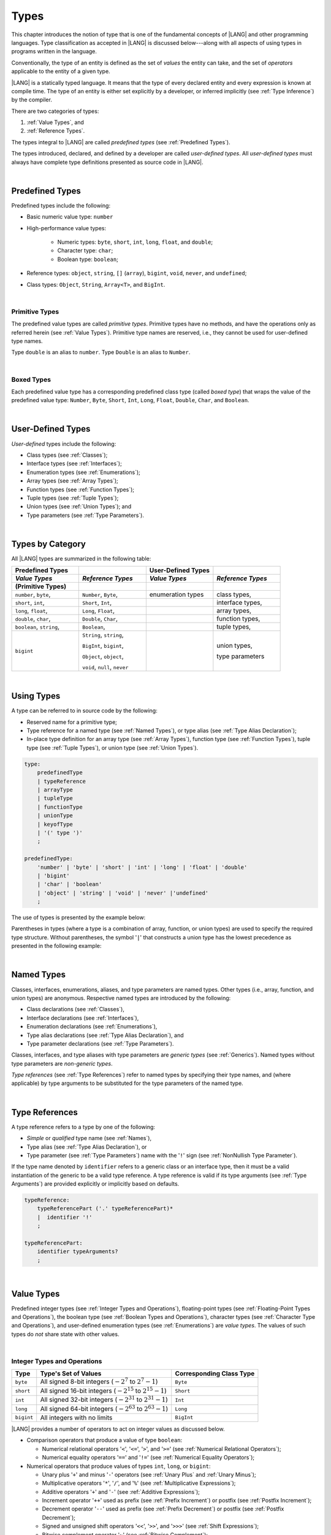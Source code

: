 ..
    Copyright (c) 2021-2024 Huawei Device Co., Ltd.
    Licensed under the Apache License, Version 2.0 (the "License");
    you may not use this file except in compliance with the License.
    You may obtain a copy of the License at
    http://www.apache.org/licenses/LICENSE-2.0
    Unless required by applicable law or agreed to in writing, software
    distributed under the License is distributed on an "AS IS" BASIS,
    WITHOUT WARRANTIES OR CONDITIONS OF ANY KIND, either express or implied.
    See the License for the specific language governing permissions and
    limitations under the License.

.. _Types:

Types
#####

.. meta:
    frontend_status: Partly

This chapter introduces the notion of type that is one of the fundamental
concepts of |LANG| and other programming languages.
Type classification as accepted in |LANG| is discussed below---along
with all aspects of using types in programs written in the language.

Conventionally, the type of an entity is defined as the set of *values* the
entity can take, and the set of *operators* applicable to the entity of
a given type.

|LANG| is a statically typed language. It means that the type of every
declared entity and every expression is known at compile time. The type of
an entity is either set explicitly by a developer, or inferred implicitly
(see :ref:`Type Inference`) by the compiler.

There are two categories of types:

#. :ref:`Value Types`, and

#. :ref:`Reference Types`.

The types integral to |LANG| are called *predefined types* (see
:ref:`Predefined Types`).

The types introduced, declared, and defined by a developer are called
*user-defined types*.
All *user-defined types* must always have complete type definitions
presented as source code in |LANG|.

.. index::
   statically typed language
   expression
   compile time
   value type
   reference type
   type inference
   compiler
   predefined type
   user-defined type
   type definition
   source code

|

.. _Predefined Types:

Predefined Types
****************

.. meta:
    frontend_status: Done

Predefined types include the following:

-  Basic numeric value type: ``number``

-  High-performance value types:

     - Numeric types: ``byte``, ``short``, ``int``, ``long``, ``float``, and
       ``double``;

     - Character type: ``char``;

     - Boolean type: ``boolean``;


-  Reference types: ``object``, ``string``, ``[]`` (``array``), ``bigint``,
   ``void``, ``never``, and ``undefined``;

-  Class types: ``Object``, ``String``, ``Array<T>``, and ``BigInt``.


|

.. _Primitive Types:

Primitive Types
===============

.. meta:
    frontend_status: Done

The predefined value types are called *primitive types*. Primitive types have
no methods, and have the operations only as referred herein (see
:ref:`Value Types`). Primitive type names are reserved, i.e., they cannot be
used for user-defined type names.

Type ``double`` is an alias to ``number``. Type ``Double`` is an alias to
``Number``.

|

.. _Boxed Types:

Boxed Types
===========

.. meta:
    frontend_status: Done

Each predefined value type has a corresponding predefined class type (called
*boxed type*) that wraps the value of the predefined value type:
``Number``, ``Byte``, ``Short``, ``Int``, ``Long``, ``Float``, ``Double``,
``Char``, and ``Boolean``.


.. index::
   predefined type
   basic numeric type
   numeric type
   user-defined type
   type definition
   alias
   value type
   class type
   primitive type
   type alias
   wrapping

|

.. _User-Defined Types:

User-Defined Types
******************

.. meta:
    frontend_status: Done

*User-defined* types include the following:

-  Class types (see :ref:`Classes`);
-  Interface types (see :ref:`Interfaces`);
-  Enumeration types (see :ref:`Enumerations`);
-  Array types (see :ref:`Array Types`);
-  Function types (see :ref:`Function Types`);
-  Tuple types (see :ref:`Tuple Types`);
-  Union types (see :ref:`Union Types`); and
-  Type parameters (see :ref:`Type Parameters`).

.. index::
   user-defined type
   class type
   interface type
   enumeration type
   array type
   function type
   union type
   type parameter

|

.. _Types by Category:

Types by Category
*****************

.. meta:
    frontend_status: Done

All |LANG| types are summarized in the following table:

.. table::
   :widths: 25, 25, 25, 25

   ========================= ========================= ========================= =========================
   **Predefined Types**                                **User-Defined Types**
   ------------------------- ------------------------- ------------------------- -------------------------
   *Value Types*             *Reference Types*         *Value Types*             *Reference Types*
   (Primitive Types)
   ========================= ========================= ========================= =========================
   ``number``, ``byte``,     ``Number``, ``Byte``,     enumeration types         class types,             
   ``short``, ``int``,       ``Short``, ``Int``,                                 interface types,         
   ``long``, ``float``,      ``Long``, ``Float``,                                array types,             
   ``double``, ``char``,     ``Double``, ``Char``,                               function types,          
   ``boolean``, ``string``,  ``Boolean``,                                        tuple types,             
   ``bigint``                ``String``, ``string``,                             union types,             
                                                                                                          
                             ``BigInt``, ``bigint``,                             type parameters          
                                                                                                          
                             ``Object``, ``object``,                                                      
                                                                                                          
                             ``void``, ``null``,                                                          
                             ``never``                                                                    
   ========================= ========================= ========================= =========================


.. index::
   class type
   primitive type
   reference type
   value type
   interface type
   array type
   union type
   tuple type
   type parameter

|

.. _Using Types:

Using Types
***********

.. meta:
    frontend_status: Done

A type can be referred to in source code by the following:

-  Reserved name for a primitive type;
-  Type reference for a named type (see :ref:`Named Types`), or type alias
   (see :ref:`Type Alias Declaration`);
-  In-place type definition for an array type (see :ref:`Array Types`),
   function type (see :ref:`Function Types`), tuple type (see :ref:`Tuple Types`),
   or union type (see :ref:`Union Types`).

.. index::
   reserved name
   primitive type
   type alias
   type reference
   array type
   function type
   union type

.. code-block:: abnf

    type:
        predefinedType
        | typeReference
        | arrayType
        | tupleType
        | functionType
        | unionType
        | keyofType
        | '(' type ')'
        ;

    predefinedType:
        'number' | 'byte' | 'short' | 'int' | 'long' | 'float' | 'double'
        | 'bigint'
        | 'char' | 'boolean'
        | 'object' | 'string' | 'void' | 'never' |'undefined'
        ;



The use of types is presented by the example below:

.. code-block:: typescript
   :linenos:

    let b: boolean  // using primitive value type name
    let n: number   // using primitive value type name
    let o: Object   // using predefined class type name
    let a: number[] // using array type

Parentheses in types (where a type is a combination of array, function, or
union types) are used to specify the required type structure.
Without parentheses, the symbol '``|``' that constructs a union type
has the lowest precedence as presented in the following example:

.. index::
   array type
   function type
   union type
   type structure
   symbol
   construct
   precedence

.. code-block:: typescript
   :linenos:

    // a nullable array with elements of type string:
    let a: string[] | null
    let s: string[] = []
    a = s    // ok
    a = null // ok, a is nullable

    // an array with elements whose types are string or null:
    let b: (string | null)[]
    b = null // error, b is an array and is not nullable
    b = ["aa", null] // ok

    // a function type that returns string or null
    let c: () => string | null
    c = null // error, c is not nullable
    c = (): string | null => { return null } // ok

    // (a function type that returns string) or null
    let d: (() => string) | null
    d = null // ok, d is nullable
    d = (): string => { return "hi" } // ok

|

.. _Named Types:

Named Types
***********

.. meta:
    frontend_status: Done

Classes, interfaces, enumerations, aliases, and type parameters are named types.
Other types (i.e., array, function, and union types) are anonymous. Respective
named types are introduced by the following:

-  Class declarations (see :ref:`Classes`),
-  Interface declarations (see :ref:`Interfaces`),
-  Enumeration declarations (see :ref:`Enumerations`),
-  Type alias declarations (see :ref:`Type Alias Declaration`), and
-  Type parameter declarations (see :ref:`Type Parameters`).

Classes, interfaces, and type aliases with type parameters are *generic types*
(see :ref:`Generics`). Named types without type parameters are
*non-generic types*.

*Type references* (see :ref:`Type References`) refer to named types by
specifying their type names, and (where applicable) by type arguments to be
substituted for the type parameters of the named type.

.. index::
   named type
   class
   interface
   enumeration
   union
   class declaration
   interface declaration
   enumeration declaration
   union declaration
   generic type
   generics
   type argument
   type parameter

|

.. _Type References:

Type References
***************

.. meta:
    frontend_status: Done

A type reference refers to a type by one of the following:

-  *Simple* or *qualified* type name (see :ref:`Names`),
-  Type alias (see :ref:`Type Alias Declaration`), or
-  Type parameter (see :ref:`Type Parameters`) name with the '``!``' sign
   (see :ref:`NonNullish Type Parameter`).

If the type name denoted by ``identifier`` refers to a generic class or an
interface type, then it must be a valid instantiation of the generic to be
a valid type reference. A type reference is valid if its type arguments (see
:ref:`Type Arguments`) are provided explicitly or implicitly based on defaults.

.. index::
   type reference
   type name
   simple type name
   qualified type name
   identifier
   type alias
   type argument
   interface type

.. code-block:: abnf

    typeReference:
        typeReferencePart ('.' typeReferencePart)*
        |  identifier '!'
        ;

    typeReferencePart:
        identifier typeArguments?
        ;

.. code-block:: typescript
   :linenos:

    let map: Map<string, number> // Map<string, number> is the type reference

    class A<T> {
       field1: A<T>  // A<T> is a type reference - class type reference
       field2: A<number> // A<number> is a type reference - class type reference
       foo (p: T) {} // T is a type reference - type parameter
       constructor () { /* some body to init fields */ }
    }

    type MyType<T> = []A<T>
    let x: MyType<number> = [new A<number>, new A<number>]
      // MyType<number> is a type reference  - alias reference
      // A<number> is a type reference - class type reference

|

.. _Value Types:

Value Types
***********

.. meta:
    frontend_status: Done

Predefined integer types (see :ref:`Integer Types and Operations`),
floating-point types (see :ref:`Floating-Point Types and Operations`), the
boolean type (see :ref:`Boolean Types and Operations`), character types
(see :ref:`Character Type and Operations`), and user-defined enumeration
types (see :ref:`Enumerations`) are *value types*. The values of such types
do *not* share state with other values.

.. index::
   value type
   predefined type
   integer type
   floating-point type
   boolean type
   character type
   enumeration

|

.. _Integer Types and Operations:

Integer Types and Operations
============================

.. meta:
    frontend_status: Done

+------------+--------------------------------------------------------------------+--------------------------+
| Type       | Type's Set of Values                                               | Corresponding Class Type |
+============+====================================================================+==========================+
| ``byte``   | All signed 8-bit integers (:math:`-2^7` to :math:`2^7-1`)          |   ``Byte``               |
+------------+--------------------------------------------------------------------+--------------------------+
| ``short``  | All signed 16-bit integers (:math:`-2^{15}` to :math:`2^{15}-1`)   |   ``Short``              |
+------------+--------------------------------------------------------------------+--------------------------+
| ``int``    | All signed 32-bit integers (:math:`-2^{31}` to :math:`2^{31} - 1`) |   ``Int``                |
+------------+--------------------------------------------------------------------+--------------------------+
| ``long``   | All signed 64-bit integers (:math:`-2^{63}` to :math:`2^{63} - 1`) |   ``Long``               |
+------------+--------------------------------------------------------------------+--------------------------+
| ``bigint`` | All integers with no limits                                        |   ``BigInt``             |
+------------+--------------------------------------------------------------------+--------------------------+

|LANG| provides a number of operators to act on integer values as discussed
below.

-  Comparison operators that produce a value of type ``boolean``:

   +  Numerical relational operators '``<``', '``<=``', '``>``', and '``>=``'
      (see :ref:`Numerical Relational Operators`);
   +  Numerical equality operators '``==``' and '``!=``' (see
      :ref:`Numerical Equality Operators`);

-  Numerical operators that produce values of types ``int``, ``long``, or
   ``bigint``:

   + Unary plus '``+``' and minus '``-``' operators (see :ref:`Unary Plus` and
     :ref:`Unary Minus`);
   + Multiplicative operators '``*``', '``/``', and '``%``' (see
     :ref:`Multiplicative Expressions`);
   + Additive operators '``+``' and '``-``' (see :ref:`Additive Expressions`);
   + Increment operator '``++``' used as prefix (see :ref:`Prefix Increment`)
     or postfix (see :ref:`Postfix Increment`);
   + Decrement operator '``--``' used as prefix (see :ref:`Prefix Decrement`)
     or postfix (see :ref:`Postfix Decrement`);
   + Signed and unsigned shift operators '``<<``', '``>>``', and '``>>>``' (see
     :ref:`Shift Expressions`);
   + Bitwise complement operator '``~``' (see :ref:`Bitwise Complement`);
   + Integer bitwise operators '``&``', '``^``', and '``|``' (see
     :ref:`Integer Bitwise Operators`);

-  Conditional operator '``?:``' (see :ref:`Conditional Expressions`);
-  Cast operator (see :ref:`Cast Expressions`) that converts an integer value
   to a value of any specified numeric type;
-  String concatenation operator '``+``' (see :ref:`String Concatenation`) that,
   if one operand is ``string`` and the other is of an integer type, converts an
   integer operand to ``string`` with the decimal form, and then creates a
   concatenation of the two strings as a new ``string``.

.. index::
   byte
   short
   int
   long
   bigint
   Byte
   Short
   Int
   Long
   BigInt
   integer value
   comparison operator
   numerical relational operator
   numerical equality operator
   equality operator
   numerical operator
   type reference
   type name
   simple type name
   qualified type name
   type alias
   type argument
   interface type
   postfix
   prefix
   unary operator
   unary operator
   additive operator
   multiplicative operator
   increment operator
   numerical relational operator
   numerical equality operator
   decrement operator
   signed shift operator
   unsigned shift operator
   bitwise complement operator
   integer bitwise operator
   conditional operator
   cast operator
   integer value
   specific numeric type
   string concatenation operator
   operand

The classes ``Byte``, ``Short``, ``Int``, and ``Long`` predefine constructors,
methods, and constants that are parts of the |LANG| standard library (see
:ref:`Standard Library`).

If one operand is not of type ``long``, then the numeric promotion (see
:ref:`Primitive Types Conversions`) must be used first to widen it to type
``long``.

If neither operand is of type ``long``, then:

-  The operation implementation uses 32-bit precision.
-  The result of the numerical operator is of type ``int``.


If one operand (or neither operand) is of type ``int``, then the numeric
promotion must be used first to widen it to type ``int``.

Any integer type value can be cast to or from any numeric type.

Casts between integer types and type ``boolean`` are not allowed.

The integer operators cannot indicate an overflow or an underflow.

An integer operator can throw errors (see :ref:`Error Handling`) as follows:

-  An integer division operator '``/``' (see :ref:`Division`), and an
   integer remainder operator '``%``' (see :ref:`Remainder`) throw
   ``ArithmeticError`` if their right-hand operand is zero.
-  An increment operator '``++``' and a decrement operator '``--`' (see
   :ref:`Additive Expressions`) throw ``OutOfMemoryError`` if boxing
   conversion (see :ref:`Boxing Conversions`) is required
   but the available memory is not sufficient to perform it.

.. index::
   Byte
   Short
   Int
   Long
   constructor
   method
   constant
   operand
   numeric promotion
   predefined numeric types conversion
   numeric type
   widening
   long
   int
   boolean
   integer type
   numeric type
   cast
   operator
   overflow
   underflow
   division operator
   remainder operator
   error
   increment operator
   decrement operator
   additive expression
   boxing conversion

|

.. _Floating-Point Types and Operations:

Floating-Point Types and Operations
===================================

.. meta:
    frontend_status: Done

+-------------+-------------------------------------+--------------------------+
| Type        | Type's Set of Values                | Corresponding Class Type |
+=============+=====================================+==========================+
| ``float``   | The set of all IEEE 754 [3]_ 32-bit | ``Float``                |
|             | floating-point numbers              |                          |
|             | floating-point numbers              |                          |
+-------------+-------------------------------------+--------------------------+
| ``number``, | The set of all IEEE 754 64-bit      | ``Number``               |
| ``double``  | floating-point numbers              | ``Double``               |
+-------------+-------------------------------------+--------------------------+

.. index::
   IEEE 754
   floating-point number

|LANG| provides a number of operators to act on floating-point type values as
discussed below.

-  Comparison operators that produce a value of type *boolean*:

   - Numerical relational operators '``<``', '``<=``', '``>``', and '``>=``'
     (see :ref:`Numerical Relational Operators`);
   - Numerical equality operators '``==``' and '``!=``' (see
     :ref:`Numerical Equality Operators`);

-  Numerical operators that produce values of type ``float`` or ``double``:

   + Unary plus '``+``' and minus '``-``' operators (see :ref:`Unary Plus` and
     :ref:`Unary Minus`);
   + Multiplicative operators '``*``', '``/``', and '``%``' (see
     :ref:`Multiplicative Expressions`);
   + Additive operators '``+``' and '``-``' (see :ref:`Additive Expressions`);
   + Increment operator '``++``' used as prefix (see :ref:`Prefix Increment`)
     or postfix (see :ref:`Postfix Increment`);
   + Decrement operator '``--``' used as prefix (see :ref:`Prefix Decrement`)
     or postfix (see :ref:`Postfix Decrement`);

-  Numerical operators that produce values of type ``int`` or ``long``:

   + Signed and unsigned shift operators '``<<``', '``>>``', and '``>>>``' (see
     :ref:`Shift Expressions`);
   + Bitwise complement operator '``~``' (see :ref:`Bitwise Complement`);
   + Integer bitwise operators '``&``', '``^``', and '``|``' (see
     :ref:`Integer Bitwise Operators`);
   
- Conditional operator '``?:``' (see :ref:`Conditional Expressions`);

-  Cast operator (see :ref:`Cast Expressions`) that converts a floating-point
   value to a value of any specified numeric type;
-  The string concatenation operator '``+``' (see :ref:`String Concatenation`)
   that, if one operand is of type ``string`` and the other is of a
   floating-point type, converts the floating-point type operand to type
   ``string`` with a value represented in the decimal form (without the loss
   of information), and then creates a concatenation of the two strings as a
   new ``string``.


.. index::
   floating-point type
   floating-point number
   operator
   numerical relational operator
   numerical equality operator
   comparison operator
   boolean type
   numerical operator
   float
   double
   unary operator
   unary plus operator
   unary minus operator
   multiplicative operator
   additive operator
   prefix
   postfix
   increment operator
   decrement operator
   signed shift operator
   unsigned shift operator
   cast operator
   bitwise complement operator
   integer bitwise operator
   conditional operator
   string concatenation operator
   operand
   numeric type
   string

The classes ``Float`` and ``Double`` predefine constructors, methods, and
constants that are parts of the |LANG| standard library (see
:ref:`Standard Library`).

An operation is called a floating-point operation if at least one of the
operands in a binary operator is of a floating-point type (even if the
other operand is integer).

If at least one operand of the numerical operator is of type ``double``,
then the operation implementation uses 64-bit floating-point arithmetic. The
result of the numerical operator is a value of type ``double``.

If the other operand is not of type ``double``, then the numeric promotion (see
:ref:`Primitive Types Conversions`) must be used first to widen it to type
``double``.

If neither operand is of type ``double``, then the operation implementation
is to use 32-bit floating-point arithmetic. The result of the numerical
operator is a value of type ``float``.

If the other operand is not of type ``float``, then the numeric promotion
must be used first to widen it to type ``float``.

Any floating-point type value can be cast to or from any numeric type.

.. index::
   Float
   Double
   class
   constructor
   method
   constant
   operation
   floating-point operation
   predefined numeric types conversion
   numeric type
   operand
   implementation
   float
   double
   numeric promotion
   numerical operator
   binary operator
   floating-point type

Casts between floating-point types and type ``boolean`` are not allowed.

Operators on floating-point numbers, except the remainder operator (see
:ref:`Remainder`), behave in compliance with the IEEE 754 Standard.
For example, |LANG| requires the support of IEEE 754 *denormalized*
floating-point numbers and *gradual underflow* that make it easier to prove
the desirable properties of a particular numerical algorithm. Floating-point
operations do not *flush to zero* if the calculated result is a
denormalized number.

|LANG| requires floating-point arithmetic to behave as if the floating-point
result of every floating-point operator is rounded to the result precision. An
*inexact* result is rounded to the representable value nearest to the infinitely
precise result. |LANG| uses the *round to nearest* principle (the default
rounding mode in IEEE 754), and prefers the representable value with the least
significant bit zero out of any two equally near representable values.

.. index::
   cast
   floating-point type
   floating-point number
   numeric type
   numeric types conversion
   widening
   operand
   implementation
   numeric promotion
   remainder operator
   gradual underflow
   flush to zero
   round to nearest
   rounding mode
   denormalized number
   IEEE 754

|LANG| uses *round toward zero* to convert a floating-point value to an
integer value (see :ref:`Primitive Types Conversions`). In this case it acts as
if the number is truncated, and the mantissa bits are discarded.
The result of *rounding toward zero* is the value of that format that is
closest to and no greater in magnitude than the infinitely precise result.

A floating-point operation with overflow produces a signed infinity.

A floating-point operation with underflow produces a denormalized value
or a signed zero.

A floating-point operation with no mathematically definite result
produces ``NaN``.

All numeric operations with a ``NaN`` operand result in ``NaN``.

A floating-point operator (the increment '``++``' operator and decrement
'``--``' operator, see :ref:`Additive Expressions`) can throw
``OutOfMemoryError`` (see :ref:`Error Handling`) if boxing conversion (see
:ref:`Boxing Conversions`) is required but the available memory is not
sufficient to perform it.

.. index::
   round toward zero
   conversion
   predefined numeric types conversion
   numeric type
   truncation
   truncated number
   rounding toward zero
   denormalized value
   NaN
   numeric operation
   increment operator
   decrement operator
   error
   boxing conversion
   overflow
   underflow
   signed zero
   signed infinity
   integer
   floating-point operation
   floating-point operator
   floating-point value
   throw
   
|

.. _Numeric Types Hierarchy:

Numeric Types Hierarchy
=======================

.. meta:
    frontend_status: Done

Integer and floating-point types are numeric types.

Larger type values include all values of smaller types:

-  ``double`` > ``float`` > ``long`` > ``int`` > ``short`` > ``byte``

Consequently, a value of a smaller type can be assigned to a variable of a
larger type.

Type ``bigint`` does not belong to this hierarchy. There is no implicit
conversion from a numeric type to ``bigint``. Standard library (see
:ref:`Standard Library`) class ``BigInt`` methods must be used to create
``bigint`` values from numeric types.

.. index::
   numeric type
   exception
   floating-point type
   assignment
   variable
   double
   float
   long
   int
   short
   byte
   bigint
   long
   int
   short
   byte
   string
   BigInt

|

.. _Boolean Types and Operations:

``Boolean`` Types and Operations
================================

.. meta:
    frontend_status: Done

Type ``boolean`` represents logical values ``true`` and ``false`` that
correspond to the class type ``Boolean``.

The boolean operators are as follows:

-  Relational operators '``==``' and '``!=``' (see :ref:`Relational Expressions`);
-  Logical complement operator '``!``' (see :ref:`Logical Complement`);
-  Logical operators '``&``', '``^``', and '``|``' (see :ref:`Integer Bitwise Operators`);
-  Conditional-and operator '``&&``' (see :ref:`Conditional-And Expression`) and
   conditional-or operator '``||``' (see :ref:`Conditional-Or Expression`);
-  Conditional operator '``?:``' (see :ref:`Conditional Expressions`);
-  String concatenation operator '``+``' (see :ref:`String Concatenation`)
   that converts an operand of type ``boolean`` to type ``string`` (``true`` or
   ``false``), and then creates a concatenation of the two strings as a new
   ``string``.


The conversion of an integer or floating-point expression *x* to a boolean
value must follow the *C* language convention---any nonzero value is converted
to ``true``, and the value of zero is converted to ``false``. In other words,
the result of expression *x*  conversion to type ``boolean`` is always the same
as the result of comparison *x != 0*.

.. index::
   boolean
   Boolean
   relational operator
   complement operator
   logical operator
   conditional-and operator
   conditional-or operator
   conditional operator
   string concatenation operator
   floating-point expression
   comparison
   conversion

|

.. _Reference Types:

Reference Types
***************

.. meta:
    frontend_status: Done

*Reference types* can be of the following kinds:

-  *Class* types (see :ref:`Classes`);
-  *Interface* types (see :ref:`Interfaces`);
-  *Array* types (see :ref:`Array Types`);
-  *Function* types (see :ref:`Function Types`);
-  *Union* types (see :ref:`Union Types`);
-  ``String`` types (see :ref:`Type String`);
-  Type ``Never`` (see :ref:`Type never`), type ``null`` (see :ref:`Type null`),
   type ``undefined`` (see :ref:`Type undefined`), type ``void`` (see
   :ref:`Type void`); and
-  Type parameters (see :ref:`Type Parameters`).

.. index::
   class type
   interface type
   array type
   function type
   union type
   type string
   type never
   type null
   type undefined
   type void
   type parameter

|

.. _Objects:

Objects
=======

.. meta:
    frontend_status: Done

An ``object`` can be a *class instance*, a *function instance*, or an *array*.
The pointers to these objects are called *references* or *reference values*.

A class instance creation expression (see :ref:`New Expressions`) explicitly
creates a class instance.

Referring to a declared function by its name, qualified name, or lambda
expression (see :ref:`Lambda Expressions`) explicitly creates a function
instance.

An array creation expression explicitly creates an array (see
:ref:`Array Creation Expressions`).

A string literal initialization explicitly creates a string.

Other expressions can implicitly create a class instance (see
:ref:`New Expressions`), or an array (see :ref:`Array Creation Expressions`).

.. index::
   object
   instance
   array
   reference value
   function instance
   class instance
   reference
   lambda expression
   qualified name
   name
   declared function
   array creation
   expression
   literal
   initialization

The operations on references to objects are as follows:

-  Field access expression (see :ref:`Field Access Expression`);
-  Call expression (see :ref:`Method Call Expression` and :ref:`Function Call Expression`);
-  Cast expression (see :ref:`Cast Expressions`);
-  String concatenation operator (see :ref:`String Concatenation`) that---given
   an operand of type ``string`` and a reference---calls the ``toString``
   method of the referenced object, converts the reference to type ``string``,
   and creates a concatenation of the two strings as a new ``string``;
-  ``instanceof`` expression (see :ref:`InstanceOf Expression`);
-  ``typeof`` expression (see :ref:`TypeOf Expression`);
-  Reference equality operators '``==``' and '``!=``' (see
   :ref:`Reference Equality`);
-  Conditional expression '``?:``' (see :ref:`Conditional Expressions`).


Multiple references to an object are possible.

Most objects have state. The state is stored in the field if an object is
an instance of class, or in a variable that is an element of an array object.

If two variables contain references to the same object, and the state of that
object is modified in the reference of one variable, then the state so modified
can be seen in the reference of the other variable.

.. index::
   operator
   object
   class
   interface
   type parameter
   field access
   qualified name
   method call expression
   function call expression
   field access expression
   cast expression
   call expression
   concatenation operator
   conversion
   reference equality operator
   conditional operator
   state
   array element
   variable
   field
   instance
   reference

|

.. _Object Class Type:

``Object`` Class Type
=====================

.. meta:
    frontend_status: Done

All classes, interfaces, string types, arrays, unions, function types, and enum
types are compatible (see :ref:`Type Compatibility`) with class ``Object``, and
all inherit (see :ref:`Inheritance`) the methods of the class ``Object``. Full
description of all methods of class *Object* is given in the standard library
(see :ref:`Standard Library`) description.

The method ``toString`` as used in the examples in this document returns a
string representation of the object.

Using ``Object`` is recommended in all cases (although the name ``object``
refers to type ``Object``).

.. index::
   class type
   function call expression
   field access expression
   cast expression
   concatenation operator
   operand
   reference
   method
   object
   object class type
   call expression
   instanceof operator
   interface
   array
   inheritance
   hash code

|

.. _Type string:

Type ``string``
===============

.. meta:
    frontend_status: Done

Type ``string`` is a predefined type. It stores sequences of characters as
Unicode UTF-16 code units. Type ``string`` includes all string literals, e.g.,
'``abc``'.

The value of a ``string`` object cannot be changed after the object is created,
i.e., a ``string`` object is immutable. The value of a ``string`` object can be
shared.

Type ``string`` has dual semantics:

-  If a string is created, assigned, or passed as an argument, then it behaves
   like a reference type (see :ref:`Reference Types`).
-  All ``string`` operations (see :ref:`String Concatenation`,
   :ref:`String Equality Operators`, and
   :ref:`String Relational Operators`) handle strings as values (see
   :ref:`Value Types`).

If the result is not a constant expression (see :ref:`Constant Expressions`),
then the string concatenation operator '``+``' (see :ref:`String Concatenation`)
can implicitly create a new string object.

Using ``string`` is recommended in all cases (although the name ``String``
also refers to type ``string``).

.. index::
   type string
   Unicode code unit
   compiler
   predefined type
   extended semantics
   literal
   constant expression
   concatenation operator
   alias

|

.. _Type never:

Type ``never``
==============

.. meta:
    frontend_status: Done

Type ``never`` is compatible (see :ref:`Type Compatibility`) with any other type.

Type ``never`` has no instance. It is used as one of the following:

- Return type for functions or methods that never return a value, but
  throw an error or an exception when completing an operation.
- Type of variables that can never be assigned.
- Type of parameters of a function or a method to prevent the body of that
  function or method from being executed.

.. code-block:: typescript
   :linenos:

    function foo (): never {
        throw new Error("foo() never returns")
    }

    let x: never = foo() // x will never get value

    function bar (p: never) { // body of this 
       // function will never be executed
    }

    bar (foo())




.. index::
   class
   instance
   error
   exception
   function
   return type
   string literal
   string object
   constant expression
   concatenation operator
   alias
   instance
   value

|

.. _Type void:

Type ``void``
=============

.. meta:
    frontend_status: Done

Type ``void`` has no instance (no value). It is typically used as the
return type if a function or a method returns no value:

.. code-block:: typescript
   :linenos:

    function foo (): void {}
   
    class C {
        bar(): void {}
    }

    type FunctionWithNoParametersType = () => void

    let funcTypeVariable: FunctionWithNoParametersType = (): void => {}

A :index:`compile-time error` occurs if:

-  Type ``void`` is used as type annotation;
-  An expression of type ``void`` is used as a value.


.. code-block-meta:
   expect-cte:

.. code-block:: typescript
   :linenos:

    let x: void // compile-time error - void used as type annotation

    function foo (): void
    let y = foo()  // compile-time error - void used as a value


Type ``void`` can be used as type argument that instantiates a generic type
if a specific value of type argument is irrelevant. In this case, it is a
synonym for type ``undefined`` (see :ref:`Type undefined`):


.. code-block-meta:
   expect-cte:

.. code-block:: typescript
   :linenos:

   class A<T>
   let a = new A<void>() // ok, type parameter is irrelevant
   let a = new A<undefined>() // ok, the same

   function foo<T>(x: T) {}

   foo<void>(undefined) // ok
   foo<void>(void) // compile-time error: void is used as value

.. index::
   return type
   type argument
   instantiation
   generic type
   type parameter argument

|

.. _Array Types:

Array Types
===========

.. meta:
    frontend_status: Done

*Array type* is the built-in type characterized by the following:

-  Any object of array type contains elements indexed by integer position
   starting from *0*;
-  Access to any array element is performed within the same time;
-  If passed to non-|LANG| environment, an array is represented
   as a contiguous memory location;
-  Types of all array elements are upper-bounded by the element type
   specified in the array declaration.

.. index::
   array type
   array element
   access
   array

Two basic operations with array elements take elements out of, and put
elements into an array by using the operator '``[]``' and index expression.

The number of elements in an array can be obtained by accessing the field
``length``. Setting a new value of this field allows shrinking the array by
reducing the number of its elements. Attempting to increase the length of the
array causes a :index:`compile-time error` (if the compiler has the information
sufficient to determine this), or to a run-time error.

An example of syntax for the built-in array type is presented below:

.. index::
   array element
   index expression
   operator

.. code-block:: abnf

    arrayType:
       type '[' ']'
       ;

The family of array types that are parts of the standard library (see
:ref:`Standard Library`), including all available operations, is described
in the library documentation. Common to these types is that the operator
'``[]``' can be applied to variables of all array types, and to their derived
types.

**Note**: Type ``T[]`` and type ``Array<T>`` are different types.
Some methods defined for ``Array<T>`` (e.g., ``at``) can be used for ``T[]``,
but only if those do not change the array length.

.. index::
   array type
   variable
   operator
   reference type
   value type
   derived type
   standard library

The examples are presented below:

.. code-block:: typescript
   :linenos:

    let a : number[] = [0, 0, 0, 0, 0] 
      /* allocate array with 5 elements of type number */
    a[1] = 7 /* put 7 as the 2nd element of the array, index of this element is 1 */
    let y = a[4] /* get the last element of array 'a' */
    let count = a.length // get the number of array elements
    a.length = 3
    y = a[2] // OK, 2 is the index of the last element now
    y = a[3] // Will lead to runtime error - attempt to access non-existing array element

    let b: Number[] = new Array<Number>
       /* That is a valid code as type used in the 'b' declaration is identical
          to the type used in the new expression */

A type alias can set a name for an array type (see :ref:`Type Alias Declaration`):

.. code-block:: typescript
   :linenos:

    type Matrix = number[][] /* Two-dimensional array */

An array as an object is assignable to a variable of type ``Object``:

.. code-block-meta:


.. code-block:: typescript
   :linenos:

    let a: number[] = [1, 2, 3]
    let o: Object = a

.. index::
   alias
   array type
   object
   array
   assignment
   variable

|

.. _Function Types:

Function Types
==============

.. meta:
    frontend_status: Done

A *function type* can be used to express the expected signature of a function.
A function type consists of the following:

-  List of parameters (which can be empty);
-  Optional return type;
-  Optional keyword ``throws``.

.. index::
   array element
   type alias
   array type
   type Object
   keyword throws
   function type
   signature

.. code-block:: abnf

    functionType:
        '(' ftParameterList? ')' ftReturnType 'throws'?
        ;

    ftParameterList:
        ftParameter (',' ftParameter)* (',' restParameter)?
        | restParameter
        ;

    ftParameter:
        identifier ('?')? ':' type
        ;

    restParameter:
        '...' ftParameter
        ;

    ftReturnType:
        '=>' type
        ;

The ``rest`` parameter is described in :ref:`Rest Parameter`.

.. index::
   rest parameter

.. code-block:: typescript
   :linenos:

    let binaryOp: (x: number, y: number) => number
    function evaluate(f: (x: number, y: number) => number) { }

A type alias can set a name for a *function type* (see
:ref:`Type Alias Declaration`).

.. index::
   type alias
   function type

.. code-block:: typescript
   :linenos:

    type BinaryOp = (x: number, y: number) => number
    let op: BinaryOp

A function type that contains the ``throws`` mark (see :ref:`Throwing Functions`)
is the *throwing function type*.

If a function type has the '``?``' mark for a parameter name, then this
parameter and all parameters that follow (if any) are optional. Otherwise, a
:index:`compile-time error` occurs. The actual type of the parameter is then a
union of the parameter declared type and ``undefined``. Note that this
parameter has no default value.

.. code-block:: typescript
   :linenos:

    type FuncTypeWithOptionalParameters = (x?: number, y?: string) => void
    let foo: FuncTypeWithOptionalParameters
        = ():void => {}          // CTE as call with more than zero arguments is invalid
    foo = (p: number):void => {} // CTE as call with zero arguments is invalid
    foo = (p?: number):void => {} // CTE as call with two arguments is invalid
    foo = (p1: number, p2?: string):void => {} // CTE as call with zero arguments is invalid
    foo = (p1?: number, p2?: string):void => {} // OK

    foo()
    foo(undefined)
    foo(undefined, undefined)
    foo(666)
    foo(666, undefined)
    foo(666, "a string")

    type IncorrectFuncTypeWithOptionalParameters = (x?: number, y: string) => void
       // compile-time error: no mandatory parameter can follow an optional parameter

    function bar (
       p1?: number,
       p2:  number|undefined
    ) {
       p1 = p2 // OK
       p2 = p1 // OK
       // Types of p1 and p2 are identical
    }


Function types assignability is described in :ref:`Assignment-like Contexts`,
and conversions in :ref:`Function Types Conversions`.

.. index::
   function type
   return type
   type void
   throwing function
   throwing function type
   throws mark

|

.. _Type null:

Type ``null``
=============

.. meta:
    frontend_status: Done

The only value of type ``null`` is represented by the keyword ``null``
(see :ref:`Null Literal`).

Using type ``null`` as type annotation is not recommended, except in
nullish types (see :ref:`Nullish Types`).

.. index::
   type null
   null literal
   keyword null
   type annotation
   nullish type

|

.. _Type undefined:

Type ``undefined``
==================

.. meta:
    frontend_status: Done

The only value of type ``undefined`` is represented by the keyword
``undefined`` (see :ref:`Undefined Literal`).

Using type ``undefined`` as type annotation is not recommended, except in
nullish types (see :ref:`Nullish Types`).

Type ``undefined`` can be used as type argument to instantiate a generic
type if the specific value of the type argument is irrelevant.

.. code-block-meta:

.. code-block:: typescript
   :linenos:

   class A<T> {}
   let a = new A<undefined>() // ok, type parameter is irrelevant
   function foo<T>(x: T) {}

   foo<undefined>(undefined) // ok


.. index::
   type undefined
   keyword undefined
   literal
   annotation
   nullish type

|

.. _Tuple Types:

Tuple Types
===========

.. meta:
    frontend_status: Done

.. code-block:: abnf

    tupleType:
        '[' (type (',' type)*)? ']' 
        ;

A *tuple* type is a reference type created as a fixed set of other types.
The value of a tuple type is a group of values of types that comprise the
tuple type. The types are specified in the same order as declared within
the tuple type declaration. It implies that each element of the tuple has
its own type.
The operator '``[]``' (square brackets) is used to access the elements of
a tuple in a manner similar to that used to access elements of an array.

An index expression belongs to an integer type. The index of the 1st tuple
element is *0*. Only constant expressions can be used as the index to get
the access to tuple elements.

.. code-block:: typescript
   :linenos:

   let tuple: [number, number, string, boolean, Object] = 
              [     6,      7,  "abc",    true,    666]
   tuple[0] = 666
   console.log (tuple[0], tuple[4]) // `666 666` be printed

Any tuple type is compatible (see :ref:`Type Compatibility`) with class
``Object`` (see :ref:`Object Class Type`).

An empty tuple is a corner case. It is only added to support |TS| compatibility:

.. code-block:: typescript
   :linenos:

   let empty: [] = [] // empty tuple with no elements in it

|

.. _Union Types:

Union Types
===========

.. meta:
   frontend_status: Partly
   todo: support literal in union
   todo: implement using common fields and methods, fix related issues

.. code-block:: abnf

    unionType:
        type|literal ('|' type|literal)*
        ;

A *union* type is a reference type created as a combination of other
types or values. Valid values of all types and literals the union is created
from are the values of a union type.

A :index:`compile-time error` occurs if the type in the right-hand side of a
union type declaration leads to a circular reference.

If a *union* uses a primitive type (see *Primitive types* in
:ref:`Types by Category`), then automatic boxing (see
:ref:`Boxing Conversions`) occurs to keep the reference nature of the type.

The reduced form of *union* types allows defining a type that has one value
only:

.. index::
   union type
   reference type
   circular reference
   union
   compile-time error
   primitive type
   literal
   primitive type
   automatic boxing

.. code-block:: typescript
   :linenos:

   type T = 3
   let t1: T = 3 // OK
   let t2: T = 2 // Compile-time error

A typical example of the *union* type usage is represented below:

.. code-block:: typescript
   :linenos:

    class Cat {
      // ...
    }
    class Dog {
      // ...
    }
    class Frog {
      // ...
    }
    type Animal = Cat | Dog | Frog | number
    // Cat, Dog, and Frog are some types (class or interface ones)

    let animal: Animal = new Cat()
    animal = new Frog() 
    animal = 42
    // One may assign the variable of the union type with any valid value

Different mechanisms can be used to get values of particular types from a
*union*:

.. code-block:: typescript
   :linenos:

    class Cat { sleep () {}; meow () {} }
    class Dog { sleep () {}; bark () {} }
    class Frog { sleep () {}; leap () {} }

    type Animal = Cat | Dog | Frog

    let animal: Animal = new Cat()
    if (animal instanceof Frog) { 
        // animal is of type Frog here, conversion can be used:
        let frog: Frog = animal as Frog
        frog.leap()
    }

    animal.sleep () // Any animal can sleep


The following example represents primitive types:

.. code-block:: typescript
   :linenos:

    type Primitive = number | boolean
    let p: Primitive = 7
    if (p instanceof Number) { // type of 'p' is Number here
       let i: number = p as number // Explicit conversion from Primitive to number
    }

The following example represents values:

.. code-block:: typescript
   :linenos:

    type BMW_ModelCode = 325 | 530 | 735
    let car_code: BMW_ModelCode = 325
    if (car_code == 325){
       car_code = 530
    } else if (car_code == 530){
       car_code = 735
    } else {
       // pension :-)
    }

**Note**: A :index:`compile-time error` occurs if an expression of a union type
is compared to a literal value that does not belong to the values of the union
type:

.. code-block:: typescript
   :linenos:

    type BMW_ModelCode = 325 | 530 | 735
    let car_code: BMW_ModelCode = 325
    if (car_code == 666){ ... }
    /*
       compile-time error as 666 does not belong to
       values of type BMW_ModelCode
    */

    function model_code_test (code: number) {
       if (car_code == code) { ... }
       // This test is to be resolved during program execution
    }


.. _Union Types Normalization:

Union Types Normalization
-------------------------

.. meta:
   frontend_status: Partly
   todo: depends on literal types, maybe issues can occur for now

Union types normalization allows minimizing the number of types and literals
within a union type, while keeping the type's safety. Some types or literals
can also be replaced for more general types.

Formally, union type ``T``:sub:`1` | ... | ``T``:sub:`N`, where ``N`` > 1, can be
reduced to type ``U``:sub:`1` | ... | ``U``:sub:`M`, where ``M`` <= ``N``, or even to
a non-union type or value *V*. In this latter case *V* can be a primitive value
type, or a value that changes the reference nature of the union type.

The normalization process presumes performing the following steps one after
another:

.. index::
   union type
   non-union type
   normalization
   literal

#. All nested union types are linearized.
#. All type aliases if any are recursively replaced for non-alias types.
#. Identical types within the union type are replaced for a single type.
#. Identical literals within the union type are replaced for a single literal.
#. If at least one type in the union is ``Object``, then all other non-nullish
   types are removed.
#. If there is type ``never`` among union types, then it is removed.
#. If there is a non-empty group of numeric types in a union, then the largest
   numeric type (see :ref:`Numeric Types Hierarchy`) is to stay in the union,
   while others are removed. Any numeric literal that fits into the largest
   numeric type in a union is removed.
#. If there is a non-empty group of boxed numeric types (see
   :ref:`Boxed Types`) in a union, then the largest boxed numeric type
   (Byte->Short->Int->Long->Float->Double) is to stay in the union, while
   others are removed.
#. If after boxing (see :ref:`Boxing Conversions`) a primitive type equals
   another union type, then the initial type is removed.
#. If a literal of a union type belongs to the values of a type that is part
   of the union, then the literal is removed.
#. If a numeric literal belongs to the unboxed type of one of union numeric
   class type, then the literal is removed.
#. This step is performed recursively until no mutually compatible types remain
   (see :ref:`Type Compatibility`), or the union type is reduced to a single
   type:

   -  If a union type includes two types ``T``:sub:`i` and ``T``:sub:`j` (i != j),
      and ``T``:sub:`i` is compatible with ``T``:sub:`j` (see
      :ref:`Type Compatibility`), then only ``T``:sub:`j` remains in the union
      type, and ``T``:sub:`i` is removed.
   -  If ``T``:sub:`j` is compatible with ``T``:sub:`i` (see :ref:`Type Compatibility`),
      then ``T``:sub:`i` remains in the union type, and ``T``:sub:`j` is removed.

.. index::
   union type
   linearization
   literal non-union type
   normalization
   literal
   Object type
   numeric union type
   compatible type
   type compatibility

The result of the normalization process is a normalized union type. The process
is presented in the examples below:

.. code-block:: typescript
   :linenos:

    ( T1 | T2) | (T3 | T4) => T1 | T2 | T3 | T4  // Linearization

    1 | 1 | 1  =>  1                             // Identical values elimination

    number | number => number                    // Identical types elimination

    number | Number => Number                    // The same after boxing
    Int | float => Int | Float => Float          // Boxing for numeric value type + heaviest left
    Int | 3.14  => Int | 3.14                    // No changes

    int|short|float|2 => float                   // The largest numeric type stays
    int|long|2.71828 => long|2.71828             // The largest numeric type stays and the literal
    1 | number | number => number                
    int | double | short => double 

    Byte | Int | Long => Long                   // The heaviest type left
    Int | 3.14 | Float => Int | Float           // 3.14 belongs to unboxed Float


    1 | string | number => string | number       // Union value elimination

    1 | Object => Object                         // Object wins
    AnyNonNullishType | Object => Object         

    class Base {}
    class Derived1 extends Base {}
    class Derived2 extends Base {}   
    Base | Derived1 => Base                      // Base wins
    Derived1 | Derived2 => Derived1 | Derived2   // End of normalization

The |LANG| compiler applies such normalization while processing union types
and handling the type inference for array literals (see
:ref:`Array Type Inference from Types of Elements`).

.. index::
   union type
   normalization
   array literal
   type inference
   array literal


.. _Access to Common Union Members:

Access to Common Union Members
------------------------------

.. meta:
    frontend_status: Partly

Where ``u`` is a variable of union type ``T``:sub:`1` | ... | ``T``:sub:`N`,
|LANG| supports access to a common member of ``u.m`` if the following
conditions are fulfilled:

- Each ``T``:sub:`i` is an interface or class type;

- Each ``T``:sub:`i` has a member with the name ``m``; and

- ``m`` for any ``T``:sub:`i` is one of the following:

    - Method or accessor with an equal signature; or
    - Field with the same type.

A :index:`compile-time error` occurs otherwise:


.. code-block:: typescript
   :linenos:

    class A {
        n = 1
        s = "aa"
        foo() {}
        goo(n: number) {}
    }
    class B { 
        n = 2
        s = 3.14
        foo() {}
        goo() {}
    }

    let u: A | B = new A

    let x = u.n // ok, common field
    u.foo() // ok, common method
    
    console.log(u.s) // compile-time error, field types are not equal
    u.goo() // compile-time error, signatures are not equal


.. _Keyof Types:

``Keyof`` Types
---------------

.. meta:
   frontend_status: None

A special form of union types are ``keyof`` types built by using the keyword
``keyof``. The keyword ``keyof`` is applied to the class or interface type (see
:ref:`Classes` and :ref:`Interfaces`). The resultant new type is a union of
names of all members of the class or interface type.

.. code-block:: abnf

    keyofType:
        'keyof' typeReference
        ;

A :index:`compile-time error` occurs if ``typeReference`` is not a class or
interface type. The semantics of type ``keyof`` is presented in the example
below:


.. code-block-meta:
   expect-cte:

.. code-block:: typescript
   :linenos:

    class A {
       field: number
       method() {}
    }
    type KeysOfA = keyof A // "field" | "method"
    let a_keys: KeysOfA = "field" // OK
    a_keys = "any string different from field or method"
      // Compile-time error: invalid value for the type KeysOfA

If the class or the interface is empty, then its type ``keyof`` is equivalent
to type ``never``:

.. code-block-meta:

.. code-block:: typescript
   :linenos:

    class A {} // Empty class 
    type KeysOfA = keyof A // never


|

.. _Nullish Types:

Nullish Types
=============

.. meta:
    frontend_status: Done

|LANG| has nullish types that are in fact a special form of union types (see
:ref:`Union Types`):

.. code-block:: abnf

    nullishType:
          type '|' 'null' (| 'undefined')?
        | type '|' 'undefined' ('|' 'null')?
        ;

All predefined and user-defined type declarations create non-nullish types.
Non-nullish types cannot have a ``null`` or ``undefined`` value at runtime.

``T | null`` or ``T | undefined`` can be used as the type to specify a
nullish version of type ``T``.

A variable declared to have type ``T | null`` can hold the values of type ``T``
and its derived types, or the value ``null``. Such a type is called a *nullable
type*.

A variable declared to have type ``T | undefined`` can hold the values of
type ``T`` and its derived types, or the value ``undefined``.

A variable declared to have type ``T | null | undefined`` can hold values
of type ``T`` and its derived types, and the values ``undefined`` or ``null``.

A nullish type is a reference type (see :ref:`Union Types`).
A reference that is ``null`` or ``undefined`` is called a *nullish* value.

An operation that is safe with no regard to the presence or absence of
nullish values (e.g., re-assigning one nullable value to another) can
be used 'as is' for nullish types.

The following nullish-safe options exist for the operations on nullish type ``T``
that can potentially violate null safety (e.g., access to a property):

.. index::
   union type
   type inference
   array literal
   nullish type
   nullable type
   non-nullish type
   predefined type declaration
   user-defined type declaration
   undefined value
   runtime
   derived type
   reference type
   nullish value
   nullish-safe option
   null safety
   access
   assignment
   re-assignment

-  Use of safe operations:

   -  Safe method call (see :ref:`Method Call Expression` for details);
   -  Safe field access expression (see :ref:`Field Access Expression`
      for details);
   -  Safe indexing expression (see :ref:`Indexing Expressions` for details);
   -  Safe function call (see :ref:`Function Call Expression` for details);

-  Conversion from ``T | null`` or ``T | undefined`` to ``T``:

   -  Cast expression (see :ref:`Cast Expressions` for details);
   -  Ensure-not-nullish expression (see :ref:`Ensure-Not-Nullish Expressions`
      for details);

-  Supplying a default value to be used if a nullish value is present:

   -  Nullish-coalescing expression (see :ref:`Nullish-Coalescing Expression`
      for details).

.. index::
   method call
   field access expression
   indexing expression
   function call
   converting
   cast expression
   ensure-not-nullish expression
   nullish-coalescing expression
   nullish value
   cast expression

|

.. _BigInt Type:

Type ``BigInt``
===============

.. meta:
    frontend_status: Done

|LANG| has built-in ``bigint`` type and ``BigInt`` class type that allow to deal
with theoretically arbitrarily large integers. Values of this type can hold
numbers larger than the maximal value of type ``long``. This type uses the
arbitrary-precision arithmetic. Values of type ``bigint`` can be created from
the following:

- ``BigInt`` literals (see :ref:`BigInt Literals`); or
- Numeric type values, by using a call to the standard library class ``BigInt``
  methods or constructors (see :ref:`Standard Library`).

Similarly to ``string``, ``bigint`` type has dual semantics.

If created, assigned, or passed as an argument, type ``bigint`` behaves in the
same manner as a reference type (see :ref:`Reference Types`).

All applicable operations handle type ``bigint`` as a value type (see
:ref:`Value Types`). These operations are described in
:ref:`Integer Types and Operations`.

Type ``bigint`` is to be used as type annotation. Type ``BigInt`` is to
create new objects and calls to static methods of class ``BigInt``
(see :ref:`BigInt Literals`):

.. code-block:: typescript
   :linenos:

   let b1: bigint = new BigInt (5)
   let b2: bigint = 123n

|

.. _Default Values for Types:

Default Values for Types
************************

.. meta:
    frontend_status: Done

**Note**: This is the |LANG|'s experimental feature.

Some types use so-called *default values* for variables without explicit
initialization (see :ref:`Variable Declarations`), including the following:

.. - All primitive types and *string* (see the table below).

- Primitive types (see the table below);
- All union types that have at least one nullish (see :ref:`Nullish Types`)
  value, and use an appropriate nullish value as default (see the table below).

.. -  Nullable reference types with the default value *null* (see :ref:`Literals`).

All other types, including reference types, enumeration types, and type
parameters have no default values. Variables of such types must be initialized
explicitly with a value before the first use of a type.

.. Default values of primitive types are as follows:

Default values of primitive types are as follows:

.. index::
   default value
   variable
   explicit initialization
   nullable reference type
   primitive type
   reference type
   enumeration type

+--------------+--------------------+
|   Data Type  |   Default Value    |
+==============+====================+
| ``number``   | 0 as ``number``    |
+--------------+--------------------+
| ``byte``     | 0 as ``byte``      |
+--------------+--------------------+
| ``short``    | 0 as ``short``     |
+--------------+--------------------+
| ``int``      | 0 as ``int``       |
+--------------+--------------------+
| ``long``     | 0 as ``long``      |
+--------------+--------------------+
| ``float``    | +0.0 as ``float``  |
+--------------+--------------------+
| ``double``   | +0.0 as ``double`` |
+--------------+--------------------+
| ``char``     | ``u0000``          |
+--------------+--------------------+
| ``boolean``  | ``false``          |
+--------------+--------------------+


Default values of nullish union types are as follows:

+----------------------+--------------------+
|    Data Type         |   Default Value    |
+======================+====================+
| ``type | null``      | ``null``           |
+----------------------+--------------------+
| ``type | undefined`` | ``undefined``      |
+----------------------+--------------------+
| ``null | undefined`` | ``undefined``      |
+----------------------+--------------------+

.. code-block-meta:

.. code-block:: typescript
   :linenos:

   class A {
     f1: number|null
     f2: string|undefined
     f3?: boolean
   }
   let a = new A()
   console.log (a.f1, a.f2, a.f3)
   // Output: null, undefined, undefined


.. index::
   number
   byte
   short
   int
   long
   float
   double
   char
   boolean


-------------

.. [3]
   Wherever IEEE 754 is used in this Specification, the reference is to the
   latest revision of "754-2019 - IEEE Standard for Floating-Point Arithmetic".


.. raw:: pdf

   PageBreak


